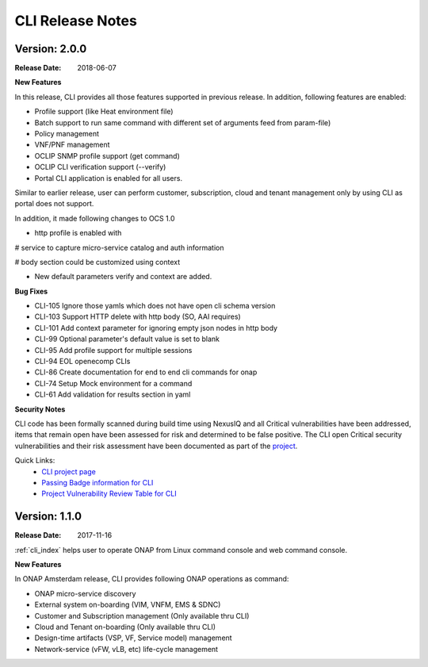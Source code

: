 .. This work is licensed under a Creative Commons Attribution 4.0 International License.

CLI Release Notes
=================

Version: 2.0.0
--------------

:Release Date: 2018-06-07

**New Features**

In this release, CLI provides all those features supported in previous release. In addition,
following features are enabled:

* Profile support (like Heat environment file)
* Batch support to run same command with different set of arguments feed from param-file)
* Policy management
* VNF/PNF management
* OCLIP SNMP profile support (get command)
* OCLIP CLI verification support (--verify)
* Portal CLI application is enabled for all users.

Similar to earlier release, user can perform customer, subscription, cloud and tenant management only
by using CLI as portal does not support.

In addition, it made following changes to OCS 1.0

* http profile is enabled with

# service to capture micro-service catalog and auth information

# body section could be customized using context

* New default parameters verify and context are added.

**Bug Fixes**

* CLI-105   Ignore those yamls which does not have open cli schema version
* CLI-103   Support HTTP delete with http body (SO, AAI requires)
* CLI-101   Add context parameter for ignoring empty json nodes in http body
* CLI-99    Optional parameter's default value is set to blank
* CLI-95    Add profile support for multiple sessions
* CLI-94    EOL openecomp CLIs
* CLI-86    Create documentation for end to end cli commands for onap
* CLI-74    Setup Mock environment for a command
* CLI-61    Add validation for results section in yaml

**Security Notes**

CLI code has been formally scanned during build time using NexusIQ and all Critical vulnerabilities have been addressed, items that remain open have been assessed for risk and determined to be false positive. The CLI open Critical security vulnerabilities and their risk assessment have been documented as part of the `project <https://wiki.onap.org/pages/viewpage.action?pageId=28377287>`_.

Quick Links:
 	- `CLI project page <https://wiki.onap.org/display/DW/Command+Line+Interface+Project>`_
 	
 	- `Passing Badge information for CLI <https://bestpractices.coreinfrastructure.org/en/projects/1540>`_
 	
 	- `Project Vulnerability Review Table for CLI <https://wiki.onap.org/pages/viewpage.action?pageId=28377287>`_


Version: 1.1.0
--------------

:Release Date: 2017-11-16

:ref:`cli_index` helps user to operate ONAP from Linux command console and web command console.

**New Features**

In ONAP Amsterdam release, CLI provides following ONAP operations as command:

* ONAP micro-service discovery
* External system on-boarding (VIM, VNFM, EMS & SDNC)
* Customer and Subscription management (Only available thru CLI)
* Cloud and Tenant on-boarding (Only available thru CLI)
* Design-time artifacts (VSP, VF, Service model) management
* Network-service (vFW, vLB, etc)  life-cycle management
